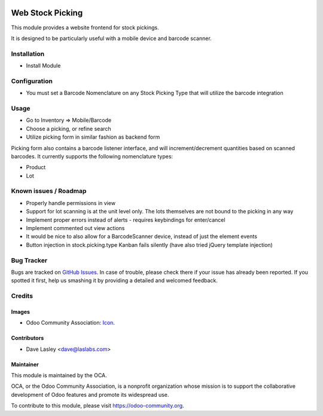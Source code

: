 .. image:: https://img.shields.io/badge/license-AGPL--3-blue.svg
   :target: http://www.gnu.org/licenses/agpl-3.0-standalone.html
   :alt: License: AGPL-3

=================
Web Stock Picking
=================

This module provides a website frontend for stock pickings.

It is designed to be particularly useful with a mobile device and barcode
scanner.

Installation
============

* Install Module

Configuration
=============

* You must set a Barcode Nomenclature on any Stock Picking Type that will
  utilize the barcode integration

Usage
=====

* Go to Inventory => Mobile/Barcode
* Choose a picking, or refine search
* Utilize picking form in similar fashion as backend form

Picking form also contains a barcode listener interface, and will increment/decrement
quantities based on scanned barcodes. It currently supports the following nomenclature
types:

* Product
* Lot

.. image:: https://odoo-community.org/website/image/ir.attachment/5784_f2813bd/datas
   :alt: Try me on Runbot
   :target: https://runbot.odoo-community.org/runbot/154/9.0

Known issues / Roadmap
======================

* Properly handle permissions in view
* Support for lot scanning is at the unit level only. The lots themselves are not bound
  to the picking in any way
* Implement proper errors instead of alerts - requires keybindings for enter/cancel
* Implement commented out view actions
* It would be nice to also allow for a BarcodeScanner device, instead of just the
  element events
* Button injection in stock.picking.type Kanban fails silently (have also tried jQuery
  template injection)

Bug Tracker
===========

Bugs are tracked on `GitHub Issues
<https://github.com/OCA/{project_repo}/issues>`_. In case of trouble, please
check there if your issue has already been reported. If you spotted it first,
help us smashing it by providing a detailed and welcomed feedback.


Credits
=======

Images
------

* Odoo Community Association: `Icon <https://github.com/OCA/maintainer-tools/blob/master/template/module/static/description/icon.svg>`_.

Contributors
------------

* Dave Lasley <dave@laslabs.com>

Maintainer
----------

.. image:: https://odoo-community.org/logo.png
   :alt: Odoo Community Association
   :target: https://odoo-community.org

This module is maintained by the OCA.

OCA, or the Odoo Community Association, is a nonprofit organization whose
mission is to support the collaborative development of Odoo features and
promote its widespread use.

To contribute to this module, please visit https://odoo-community.org.
